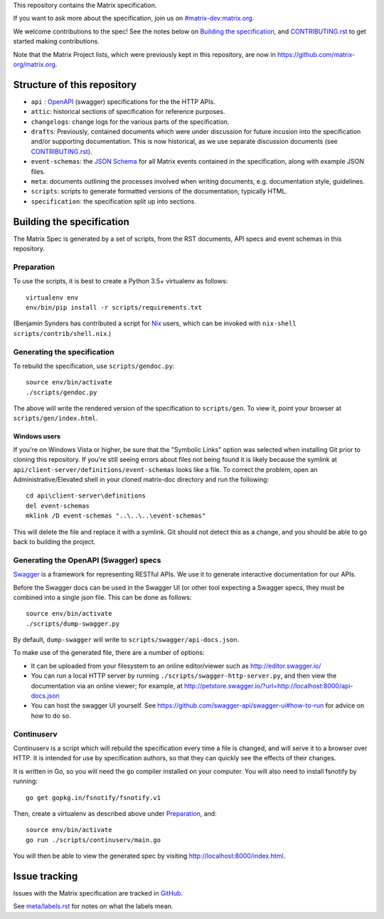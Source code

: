 This repository contains the Matrix specification.

If you want to ask more about the specification, join us on
`#matrix-dev:matrix.org <http://matrix.to/#/#matrix-dev:matrix.org>`_.

We welcome contributions to the spec! See the notes below on `Building the
specification`_, and `<CONTRIBUTING.rst>`_ to get started making contributions.

Note that the Matrix Project lists, which were previously kept in this
repository, are now in https://github.com/matrix-org/matrix.org.

Structure of this repository
============================

- ``api`` : `OpenAPI`_ (swagger) specifications for the the HTTP APIs.
- ``attic``: historical sections of specification for reference
  purposes.
- ``changelogs``: change logs for the various parts of the
  specification.
- ``drafts``: Previously, contained documents which were under discussion for
  future incusion into the specification and/or supporting documentation. This
  is now historical, as we use separate discussion documents (see
  `<CONTRIBUTING.rst>`_).
- ``event-schemas``: the `JSON Schema`_ for all Matrix events
  contained in the specification, along with example JSON files.
- ``meta``: documents outlining the processes involved when writing
  documents, e.g. documentation style, guidelines.
- ``scripts``: scripts to generate formatted versions of the
  documentation, typically HTML.
- ``specification``: the specification split up into sections.

.. _OpenAPI: https://github.com/OAI/OpenAPI-Specification/blob/master/versions/2.0.md
.. _JSON Schema: http://json-schema.org/

Building the specification
==========================

The Matrix Spec is generated by a set of scripts, from the RST documents, API
specs and event schemas in this repository.

Preparation
-----------

To use the scripts, it is best to create a Python 3.5+ virtualenv as follows::

  virtualenv env
  env/bin/pip install -r scripts/requirements.txt

(Benjamin Synders has contributed a script for `Nix`_ users, which can be
invoked with ``nix-shell scripts/contrib/shell.nix``.)

.. TODO: Possibly we need some libs installed; should record what they are.

.. _`Nix`: https://nixos.org/nix/

Generating the specification
----------------------------

To rebuild the specification, use ``scripts/gendoc.py``::

  source env/bin/activate
  ./scripts/gendoc.py

The above will write the rendered version of the specification to
``scripts/gen``. To view it, point your browser at ``scripts/gen/index.html``.

Windows users
~~~~~~~~~~~~~

If you're on Windows Vista or higher, be sure that the "Symbolic Links"
option was selected when installing Git prior to cloning this repository. If
you're still seeing errors about files not being found it is likely because
the symlink at ``api/client-server/definitions/event-schemas`` looks like a
file. To correct the problem, open an Administrative/Elevated shell in your
cloned matrix-doc directory and run the following::

  cd api\client-server\definitions
  del event-schemas
  mklink /D event-schemas "..\..\..\event-schemas"

This will delete the file and replace it with a symlink. Git should not detect
this as a change, and you should be able to go back to building the project.

Generating the OpenAPI (Swagger) specs
--------------------------------------

`Swagger`_ is a framework for representing RESTful APIs. We use it to generate
interactive documentation for our APIs.

Before the Swagger docs can be used in the Swagger UI (or other tool expecting
a Swagger specs, they must be combined into a single json file. This can be
done as follows::

  source env/bin/activate
  ./scripts/dump-swagger.py

By default, ``dump-swagger`` will write to ``scripts/swagger/api-docs.json``.

To make use of the generated file, there are a number of options:

* It can be uploaded from your filesystem to an online editor/viewer such as
  http://editor.swagger.io/
* You can run a local HTTP server by running
  ``./scripts/swagger-http-server.py``, and then view the documentation via an
  online viewer; for example, at
  http://petstore.swagger.io/?url=http://localhost:8000/api-docs.json
* You can host the swagger UI yourself. See
  https://github.com/swagger-api/swagger-ui#how-to-run for advice on how to do
  so.

.. _`Swagger`: http://swagger.io/

Continuserv
-----------

Continuserv is a script which will rebuild the specification every time a file
is changed, and will serve it to a browser over HTTP. It is intended for use by
specification authors, so that they can quickly see the effects of their
changes.

It is written in Go, so you will need the ``go`` compiler installed on your
computer. You will also need to install fsnotify by running::

  go get gopkg.in/fsnotify/fsnotify.v1

Then, create a virtualenv as described above under `Preparation`_,
and::

  source env/bin/activate
  go run ./scripts/continuserv/main.go

You will then be able to view the generated spec by visiting
http://localhost:8000/index.html.

Issue tracking
==============

Issues with the Matrix specification are tracked in `GitHub
<https://github.com/matrix-org/matrix-doc/issues>`_.

See `meta/labels.rst <meta/labels.rst>`_ for notes on what the labels mean.
